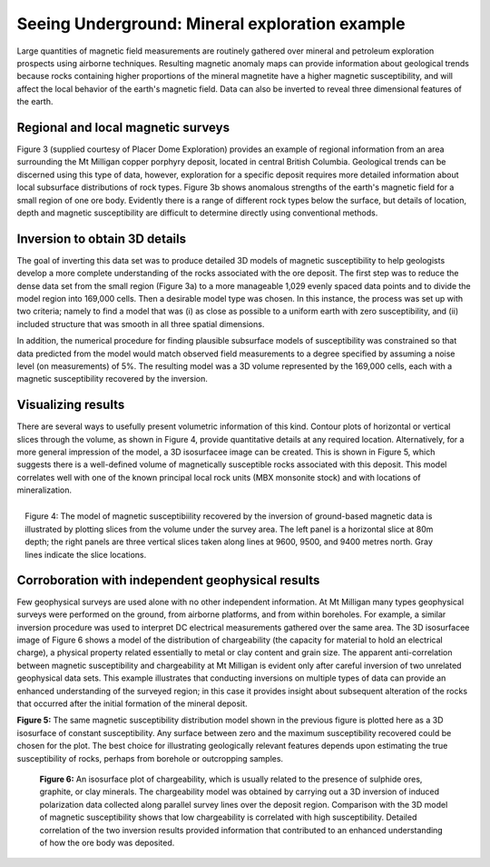 .. _foundations_seeing_underground_example:

Seeing Underground: Mineral exploration example
***********************************************

Large quantities of magnetic field measurements are routinely gathered over mineral and petroleum exploration prospects using airborne techniques. Resulting magnetic anomaly maps can provide information about geological trends because rocks containing higher proportions of the mineral magnetite have a higher magnetic susceptibility, and will affect the local behavior of the earth's magnetic field. Data can also be inverted to reveal three dimensional features of the earth. 

Regional and local magnetic surveys
===================================

Figure 3 (supplied courtesy of Placer Dome Exploration) provides an example of regional information from an area surrounding the Mt Milligan copper porphyry deposit, located in central British Columbia. Geological trends can be discerned using this type of data, however, exploration for a specific deposit requires more detailed information about local subsurface distributions of rock types. Figure 3b shows anomalous strengths of the earth's magnetic field for a small region of one ore body. Evidently there is a range of different rock types below the surface, but details of location, depth and magnetic susceptibility are difficult to determine directly using conventional methods. 

.. raw:: html
    :file: figure3.html

Inversion to obtain 3D details 
==============================

The goal of inverting this data set was to produce detailed 3D models of magnetic susceptibility to help geologists develop a more complete understanding of the rocks associated with the ore deposit. The first step was to reduce the dense data set from the small region (Figure 3a) to a more manageable 1,029 evenly spaced data points and to divide the model region into 169,000 cells. Then a desirable model type was chosen. In this instance, the process was set up with two criteria; namely to find a model that was (i) as close as possible to a uniform earth with zero susceptibility, and (ii) included structure that was smooth in all three spatial dimensions. 

In addition, the numerical procedure for finding plausible subsurface models of susceptibility was constrained so that data predicted from the model would match observed field measurements to a degree specified by assuming a noise level (on measurements) of 5%. The resulting model was a 3D volume represented by the 169,000 cells, each with a magnetic susceptibility recovered by the inversion. 

Visualizing results
===================

There are several ways to usefully present volumetric information of this kind. Contour plots of horizontal or vertical slices through the volume, as shown in Figure 4, provide quantitative details at any required location. Alternatively, for a more general impression of the model, a 3D isosurfacee image can be created. This is shown in Figure 5, which suggests there is a well-defined volume of magnetically susceptible rocks associated with this deposit. This model correlates well with one of the known principal local rock units (MBX monsonite stock) and with locations of mineralization. 

.. figure:: ./images/fig2-s.jpg
	:align: right
	:scale: 90 %

	Figure 4: The model of magnetic susceptibiility recovered by the inversion of ground-based magnetic data is illustrated by plotting slices from the volume under the survey area. The left panel is a horizontal slice at 80m depth; the right panels are three vertical slices taken along lines at 9600, 9500, and 9400 metres north. Gray lines indicate the slice locations.

Corroboration with independent geophysical results
==================================================

Few geophysical surveys are used alone with no other independent information. At Mt Milligan many types geophysical surveys were performed on the ground, from airborne platforms, and from within boreholes. For example, a similar inversion procedure was used to interpret DC electrical measurements gathered over the same area. The 3D isosurfacee image of Figure 6 shows a model of the distribution of chargeability (the capacity for material to hold an electrical charge), a physical property related essentially to metal or clay content and grain size. The apparent anti-correlation between magnetic susceptibility and chargeability at Mt Milligan is evident only after careful inversion of two unrelated geophysical data sets. This example illustrates that conducting inversions on multiple types of data can provide an enhanced understanding of the surveyed region; in this case it provides insight about subsequent alteration of the rocks that occurred after the initial formation of the mineral deposit.

.. raw:: html
    :file: animated_fig1.html


**Figure 5:** The same magnetic susceptibility distribution model shown in the previous figure is plotted here as a 3D isosurface of constant susceptibility. Any surface between zero and the maximum susceptibility recovered could be chosen for the plot. The best choice for illustrating geologically relevant features depends upon estimating the true susceptibility of rocks, perhaps from borehole or outcropping samples. 

 .. raw:: html
    :file: animated_fig2.html

 **Figure 6:** An isosurface plot of chargeability, which is usually related to the presence of sulphide ores, graphite, or clay minerals. The chargeability model was obtained by carrying out a 3D inversion of induced polarization data collected along parallel survey lines over the deposit region. Comparison with the 3D model of magnetic susceptibility shows that low chargeability is correlated with high susceptibility. Detailed correlation of the two inversion results provided information that contributed to an enhanced understanding of how the ore body was deposited. 

